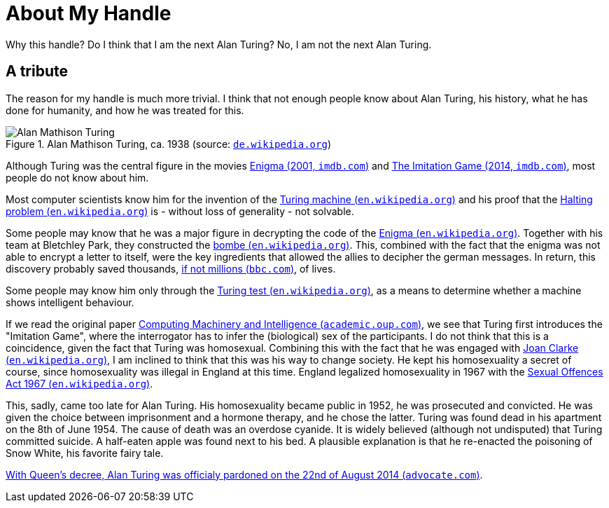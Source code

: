 = About My Handle

Why this handle? Do I think that I am the next Alan Turing? No, I am not the next Alan Turing.


== A tribute
The reason for my handle is much more trivial. I think that not enough people know about Alan Turing, his history, what he has done for humanity, and how he was treated for this.

.Alan Mathison Turing, ca. 1938 (source: link:https://de.wikipedia.org/wiki/Alan_Turing#/media/Datei:Alan_Turing_az_1930-as_%C3%A9vekben.jpg[`de.wikipedia.org`, window=_blank])
image::https://upload.wikimedia.org/wikipedia/commons/7/79/Alan_Turing_az_1930-as_%C3%A9vekben.jpg[Alan Mathison Turing, role="left"]

Although Turing was the central figure in the movies link:https://www.imdb.com/title/tt0157583/?ref_=nv_sr_srsg_0["Enigma (2001, `imdb.com`)", window=_blank] and link:https://www.imdb.com/title/tt2084970/?ref_=nv_sr_srsg_0["The Imitation Game (2014, `imdb.com`)", window=_blank], most people do not know about him.

Most computer scientists know him for the invention of the xref:https://en.wikipedia.org/wiki/Turing_machine[Turing machine (`en.wikipedia.org`)] and his proof that the https://en.wikipedia.org/wiki/Halting_problem[Halting problem (`en.wikipedia.org`)] is - without loss of generality - not solvable.

Some people may know that he was a major figure in decrypting the code of the link:https://en.wikipedia.org/wiki/Enigma_machine[Enigma (`en.wikipedia.org`), window=_blank]. Together with his team at Bletchley Park, they constructed the https://en.wikipedia.org/wiki/Bombe["bombe (`en.wikipedia.org`)", window=_blank]. This, combined with the fact that the enigma was not able to encrypt a letter to itself, were the key ingredients that allowed the allies to decipher the german messages. In return, this discovery probably saved thousands, https://www.bbc.com/news/technology-18419691[if not millions (`bbc.com`)], of lives.

Some people may know him only through the https://en.wikipedia.org/wiki/Turing_test[Turing test (`en.wikipedia.org`)], as a means to determine whether a machine shows intelligent behaviour.

If we read the original paper link:https://academic.oup.com/mind/article/LIX/236/433/986238["Computing Machinery and Intelligence (`academic.oup.com`)", window=_blank], we see that Turing first introduces the "Imitation Game", where the interrogator has to infer the (biological) sex of the participants. I do not think that this is a coincidence, given the fact that Turing was homosexual. Combining this with the fact that he was engaged with link:https://en.wikipedia.org/wiki/Joan_Clarke[Joan Clarke (`en.wikipedia.org`), window=_blank], I am inclined to think that this was his way to change society. He kept his homosexuality a secret of course, since homosexuality was illegal in England at this time. England legalized homosexuality in 1967 with the link:https://en.wikipedia.org/wiki/Sexual_Offences_Act_1967["Sexual Offences Act 1967 (`en.wikipedia.org`)", window=_blank].

This, sadly, came too late for Alan Turing. His homosexuality became public in 1952, he was prosecuted and convicted. He was given the choice between imprisonment and a hormone therapy, and he chose the latter. Turing was found dead in his apartment on the 8th of June 1954. The cause of death was an overdose cyanide. It is widely believed (although not undisputed) that Turing committed suicide. A half-eaten apple was found next to his bed. A plausible explanation is that he re-enacted the poisoning of Snow White, his favorite fairy tale.

link:https://www.advocate.com/world/2014/08/22/queens-decree-alan-turing-now-officially-pardoned["With Queen's decree, Alan Turing was officialy pardoned on the 22nd of August 2014 (`advocate.com`)", window=_blank].
